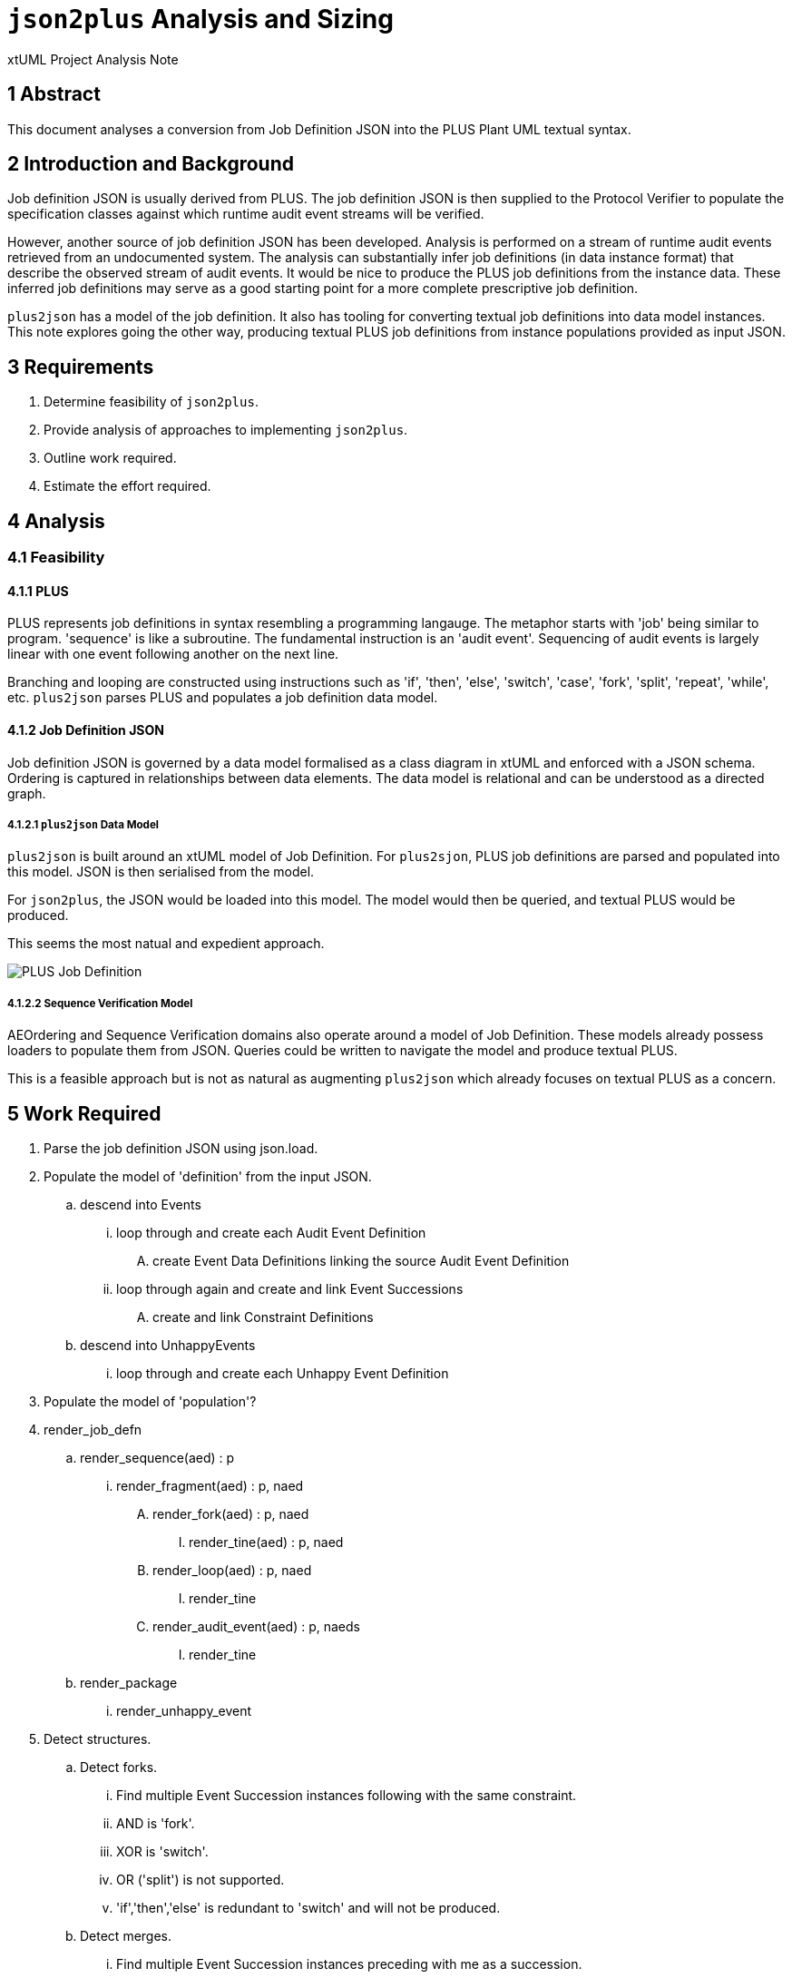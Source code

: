 = `json2plus` Analysis and Sizing

xtUML Project Analysis Note

== 1 Abstract

This document analyses a conversion from Job Definition JSON into the PLUS
Plant UML textual syntax.

== 2 Introduction and Background

Job definition JSON is usually derived from PLUS.  The job definition JSON
is then supplied to the Protocol Verifier to populate the specification
classes against which runtime audit event streams will be verified.

However, another source of job definition JSON has been developed.
Analysis is performed on a stream of runtime audit events retrieved from
an undocumented system.  The analysis can substantially infer job
definitions (in data instance format) that describe the observed stream of
audit events.  It would be nice to produce the PLUS job definitions from
the instance data.  These inferred job definitions may serve as a good
starting point for a more complete prescriptive job definition.

`plus2json` has a model of the job definition.  It also has tooling for
converting textual job definitions into data model instances.  This note
explores going the other way, producing textual PLUS job definitions from
instance populations provided as input JSON.

== 3 Requirements

. Determine feasibility of `json2plus`.
. Provide analysis of approaches to implementing `json2plus`.
. Outline work required.
. Estimate the effort required.

== 4 Analysis

=== 4.1 Feasibility

==== 4.1.1 PLUS

PLUS represents job definitions in syntax resembling a programming
langauge.  The metaphor starts with 'job' being similar to program.
'sequence' is like a subroutine.  The fundamental instruction is an
'audit event'.  Sequencing of audit events is largely linear with one
event following another on the next line.

Branching and looping are constructed using instructions such as 'if',
'then', 'else', 'switch', 'case', 'fork', 'split', 'repeat', 'while', etc.
`plus2json` parses PLUS and populates a job definition data model.

==== 4.1.2 Job Definition JSON

Job definition JSON is governed by a data model formalised as a class
diagram in xtUML and enforced with a JSON schema.  Ordering is captured in
relationships between data elements.  The data model is relational and can
be understood as a directed graph.

===== 4.1.2.1 `plus2json` Data Model

`plus2json` is built around an xtUML model of Job Definition.  For
`plus2sjon`, PLUS job definitions are parsed and populated into this
model.  JSON is then serialised from the model.

For `json2plus`, the JSON would be loaded into this model.  The model
would then be queried, and textual PLUS would be produced.

This seems the most natual and expedient approach.

image::../plus_job_defn.png[PLUS Job Definition]

===== 4.1.2.2 Sequence Verification Model

AEOrdering and Sequence Verification domains also operate around a model
of Job Definition.  These models already possess loaders to populate them
from JSON.  Queries could be written to navigate the model and produce
textual PLUS.

This is a feasible approach but is not as natural as augmenting
`plus2json` which already focuses on textual PLUS as a concern.

== 5 Work Required

. Parse the job definition JSON using json.load.
. Populate the model of 'definition' from the input JSON.
  .. descend into Events
     ... loop through and create each Audit Event Definition
         .... create Event Data Definitions linking the source Audit Event Definition
     ... loop through again and create and link Event Successions
         .... create and link Constraint Definitions
  .. descend into UnhappyEvents
     ... loop through and create each Unhappy Event Definition
. Populate the model of 'population'?
. render_job_defn
  .. render_sequence(aed) : p
     ... render_fragment(aed) : p, naed
         .... render_fork(aed) : p, naed
              ..... render_tine(aed) : p, naed
         .... render_loop(aed) : p, naed
              ..... render_tine
         .... render_audit_event(aed) : p, naeds
              ..... render_tine
   .. render_package
      ... render_unhappy_event
. Detect structures.
  .. Detect forks.
    ... Find multiple Event Succession instances following with the same constraint.
    ... AND is 'fork'.
    ... XOR is 'switch'.
    ... OR ('split') is not supported.
    ... 'if','then','else' is redundant to 'switch' and will not be produced.
  .. Detect merges.
    ... Find multiple Event Succession instances preceding with me as a succession.
  .. Detect loops.
    ... start of loop
        .... Find a precession event that does not have me as a succession.
    ... end of loop
        .... Find a succesion event that does not have me as a precession.
    ... Break
        .... IsBreak is true

== 6 Acceptance Test

. Translate regression Puml job definitions into JSON.
. Translate this JSON back into Puml job definitions.
. Diff them.
. Run the Protocol Verifier with them.

== 7 Document References

. [[dr-1]] https://github.com/xtuml/plus2json/issues/57[57 - Consider `json2plus`]

---

This work is licensed under the Creative Commons CC0 License

---
